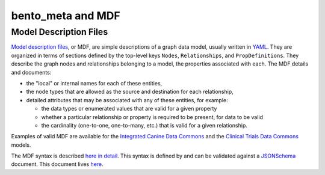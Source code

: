 bento_meta and MDF
==================


Model Description Files
_______________________


`Model description files <https://github.com/CBIIT/bento-mdf>`_, or MDF, are simple descriptions of a graph data model, usually written in `YAML <https://learnxinyminutes.com/docs/yaml/>`_. They are organized in terms of sections defined by the top-level keys ``Nodes``, ``Relationships``, and ``PropDefinitions``. They describe the graph nodes and relationships belonging to a model, the properties associated with each. The MDF details and documents:
 
* the "local" or internal names for each of these entities,
* the node types that are allowed as the source and destination for each relationship, 
* detailed attributes that may be associated with any of these entities, for example:

  * the data types or enumerated values that are valid for a given property
  * whether a particular relationship or property is required to be present, for data to be valid
  * the cardinality (one-to-one, one-to-many, etc.) that is valid for a given relationship.

Examples of valid MDF are available for the `Integrated Canine Data Commons <https://cbiit.github.io/icdc-model-tool/model-desc/>`_ and the `Clinical Trials Data Commons <https://cbiit.github.io/ctdc-model/model-desc/>`_ models. 

The MDF syntax is described `here in detail <https://github.com/CBIIT/bento-mdf#model-description-files-mdf>`_. This syntax is defined by and can be validated against a `JSONSchema <https://json-schema.org/understanding-json-schema/>`_ document. This document lives `here <https://github.com/CBIIT/bento-mdf/blob/master/schema/mdf-schema.yaml>`_. 







